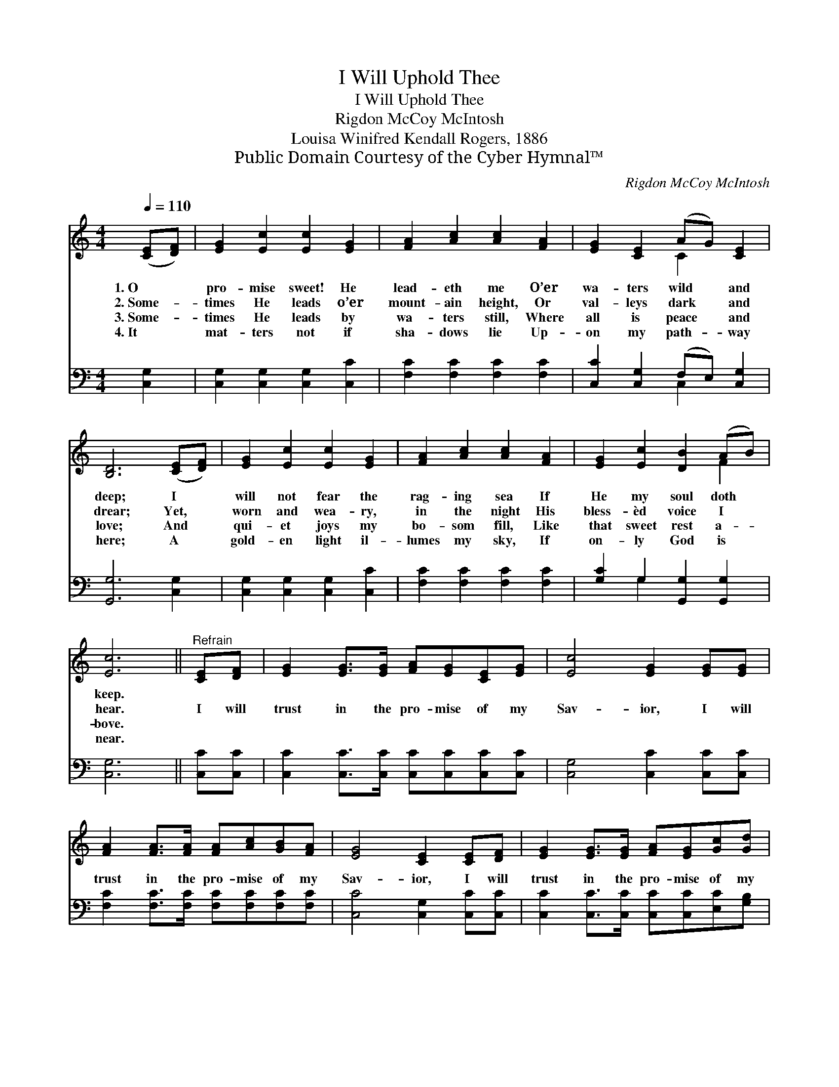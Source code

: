 X:1
T:I Will Uphold Thee
T:I Will Uphold Thee
T:Rigdon McCoy McIntosh
T:Louisa Winifred Kendall Rogers, 1886
T:Public Domain Courtesy of the Cyber Hymnal™
C:Rigdon McCoy McIntosh
Z:Public Domain
Z:Courtesy of the Cyber Hymnal™
%%score ( 1 2 ) ( 3 4 )
L:1/8
Q:1/4=110
M:4/4
K:C
V:1 treble 
V:2 treble 
V:3 bass 
V:4 bass 
V:1
 ([CE][DF]) | [EG]2 [Ec]2 [Ec]2 [EG]2 | [FA]2 [Ac]2 [Ac]2 [FA]2 | [EG]2 [CE]2 (AG) [CE]2 | %4
w: 1.~O *|pro- mise sweet! He|lead- eth me O’er|wa- ters wild * and|
w: 2.~Some- *|times He leads o’er|mount- ain height, Or|val- leys dark * and|
w: 3.~Some- *|times He leads by|wa- ters still, Where|all is peace * and|
w: 4.~It *|mat- ters not if|sha- dows lie Up-|on my path- * way|
 [B,D]6 ([CE][DF]) | [EG]2 [Ec]2 [Ec]2 [EG]2 | [FA]2 [Ac]2 [Ac]2 [FA]2 | [EG]2 [Ec]2 [DB]2 (AB) | %8
w: deep; I *|will not fear the|rag- ing sea If|He my soul doth *|
w: drear; Yet, *|worn and wea- ry,|in the night His|bless- èd voice I *|
w: love; And *|qui- et joys my|bo- som fill, Like|that sweet rest a- *|
w: here; A *|gold- en light il-|lumes my sky, If|on- ly God is *|
 [Ec]6 ||"^Refrain" [CE][DF] | [EG]2 [EG]>[EG] [FA][EG][CE][EG] | [Ec]4 [EG]2 [EG][EG] | %12
w: keep.||||
w: hear.|I will|trust in the pro- mise of my|Sav- ior, I will|
w: bove.||||
w: near.||||
 [FA]2 [FA]>[FA] [FA][Ac][GB][FA] | [EG]4 [CE]2 [CE][DF] | [EG]2 [EG]>[EG] [FA][EG][Gc][Gd] | %15
w: |||
w: trust in the pro- mise of my|Sav- ior, I will|trust in the pro- mise of my|
w: |||
w: |||
 [Ge]4 [Ec]2 G2 | [FA]2 [Dc]2 [DB]2 (AB) | [Ec]6 |] %18
w: |||
w: Sav- ior, And|He will lead me *|home.|
w: |||
w: |||
V:2
 x2 | x8 | x8 | x4 C2 x2 | x8 | x8 | x8 | x6 F2 | x6 || x2 | x8 | x8 | x8 | x8 | x8 | x6 G2 | %16
 x6 F2 | x6 |] %18
V:3
 [C,G,]2 | [C,G,]2 [C,G,]2 [C,G,]2 [C,C]2 | [F,C]2 [F,C]2 [F,C]2 [F,C]2 | %3
 [C,C]2 [C,G,]2 (F,E,) [C,G,]2 | [G,,G,]6 [C,G,]2 | [C,G,]2 [C,G,]2 [C,G,]2 [C,C]2 | %6
 [F,C]2 [F,C]2 [F,C]2 [F,C]2 | [G,C]2 G,2 [G,,G,]2 [G,,G,]2 | [C,G,]6 || [C,C][C,C] | %10
 [C,C]2 [C,C]>[C,C] [C,C][C,C][C,C][C,C] | [C,G,]4 [C,C]2 [C,C][C,C] | %12
 [F,C]2 [F,C]>[F,C] [F,C][F,C][F,C][F,C] | [C,C]4 [C,G,]2 [C,C][C,C] | %14
 [C,C]2 [C,C]>[C,C] [C,C][C,C][E,C][G,B,] | C4 C2 [E,C]2 | [F,C]2 [^F,A,]2 G,2 [G,,G,]2 | %17
 [C,G,]6 |] %18
V:4
 x2 | x8 | x8 | x4 C,2 x2 | x8 | x8 | x8 | x2 G,2 x4 | x6 || x2 | x8 | x8 | x8 | x8 | x8 | %15
 C4 C2 x2 | x4 G,2 x2 | x6 |] %18

